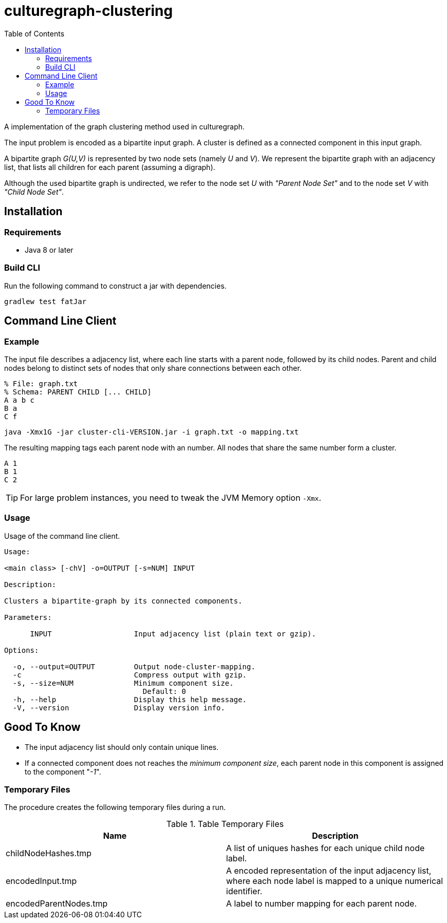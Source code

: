 = culturegraph-clustering
:TOC:

A implementation of the graph clustering method used in culturegraph.

The input problem is encoded as a bipartite input graph.
A cluster is defined as a connected component in this input graph.

A bipartite graph __G(U,V)__ is represented by two node sets (namely __U__ and __V__).
We represent the bipartite graph with an adjacency list, that lists all
children for each parent (assuming a digraph).

Although the used bipartite graph is undirected, we refer to the node set __U__ with __"Parent Node Set"__ and
to the node set __V__ with __"Child Node Set"__.

== Installation

=== Requirements

- Java 8 or later

=== Build CLI

Run the following command to construct a jar with dependencies.

----
gradlew test fatJar
----

== Command Line Client

=== Example

The input file describes a adjacency list, where each line starts with a parent node, followed by its child nodes.
Parent and child nodes belong to distinct sets of nodes that only share connections between each other.

----
% File: graph.txt
% Schema: PARENT CHILD [... CHILD]
A a b c
B a
C f
----

----
java -Xmx1G -jar cluster-cli-VERSION.jar -i graph.txt -o mapping.txt
----

The resulting mapping tags each parent node with an number.
All nodes that share the same number form a cluster.

----
A 1
B 1
C 2
----

TIP: For large problem instances, you need to tweak the JVM Memory option `-Xmx`.

=== Usage

Usage of the command line client.

```
Usage:

<main class> [-chV] -o=OUTPUT [-s=NUM] INPUT

Description:

Clusters a bipartite-graph by its connected components.

Parameters:

      INPUT                   Input adjacency list (plain text or gzip).

Options:

  -o, --output=OUTPUT         Output node-cluster-mapping.
  -c                          Compress output with gzip.
  -s, --size=NUM              Minimum component size.
                                Default: 0
  -h, --help                  Display this help message.
  -V, --version               Display version info.
```

== Good To Know

- The input adjacency list should only contain unique lines.
- If a connected component does not reaches the __minimum component size__, each parent node in this component is
assigned to the component "__-1__".

=== Temporary Files

The procedure creates the following temporary files during a run.

.Table Temporary Files
|===
|Name | Description

| childNodeHashes.tmp
| A list of uniques hashes for each unique child node label.

| encodedInput.tmp
| A encoded representation of the input adjacency list, where each node label is mapped to a unique numerical identifier.

| encodedParentNodes.tmp
| A label to number mapping for each parent node.

|===
